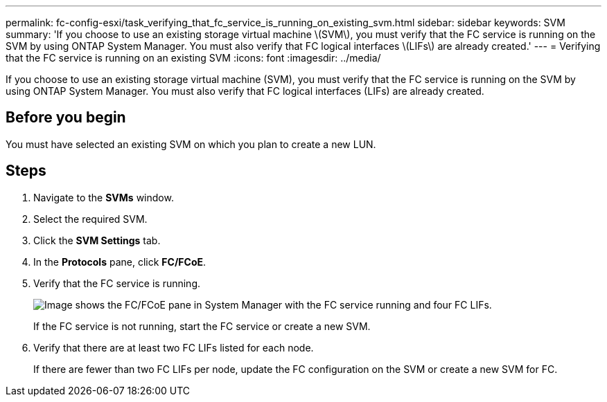 ---
permalink: fc-config-esxi/task_verifying_that_fc_service_is_running_on_existing_svm.html
sidebar: sidebar
keywords: SVM
summary: 'If you choose to use an existing storage virtual machine \(SVM\), you must verify that the FC service is running on the SVM by using ONTAP System Manager. You must also verify that FC logical interfaces \(LIFs\) are already created.'
---
= Verifying that the FC service is running on an existing SVM
:icons: font
:imagesdir: ../media/

[.lead]
If you choose to use an existing storage virtual machine (SVM), you must verify that the FC service is running on the SVM by using ONTAP System Manager. You must also verify that FC logical interfaces (LIFs) are already created.

== Before you begin

You must have selected an existing SVM on which you plan to create a new LUN.

== Steps

. Navigate to the *SVMs* window.
. Select the required SVM.
. Click the *SVM Settings* tab.
. In the *Protocols* pane, click *FC/FCoE*.
. Verify that the FC service is running.
+
image::../media/vserver_service_fc_fcoe_running_fc_esxi.gif[Image shows the FC/FCoE pane in System Manager with the FC service running and four FC LIFs.]
+
If the FC service is not running, start the FC service or create a new SVM.

. Verify that there are at least two FC LIFs listed for each node.
+
If there are fewer than two FC LIFs per node, update the FC configuration on the SVM or create a new SVM for FC.
